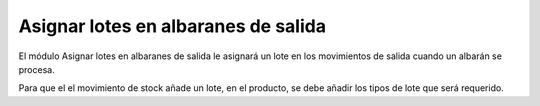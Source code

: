 ====================================
Asignar lotes en albaranes de salida
====================================

El módulo Asignar lotes en albaranes de salida le asignará un lote en los movimientos
de salida cuando un albarán se procesa.

Para que el el movimiento de stock añade un lote, en el producto, se debe añadir
los tipos de lote que será requerido.

